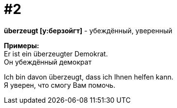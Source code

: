 [#16_002]
= #2
:hardbreaks:

*überzeugt [у:берзойгт]* - убеждённый, уверенный

*Примеры:*
Er ist ein überzeugter Demokrat.
Он убеждённый демократ

Ich bin davon überzeugt, dass ich Ihnen helfen kann.
Я уверен, что cмогу Вам помочь.
